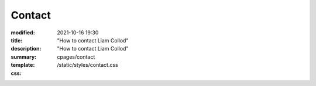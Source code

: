 Contact
#######

:modified: 2021-10-16 19:30
:title:
:description: "How to contact Liam Collod"
:summary: "How to contact Liam Collod"
:template: cpages/contact
:css: /static/styles/contact.css